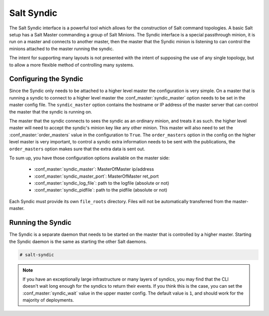 ===========
Salt Syndic
===========

The Salt Syndic interface is a powerful tool which allows for the construction
of Salt command topologies. A basic Salt setup has a Salt Master commanding a
group of Salt Minions. The Syndic interface is a special passthrough
minion, it is run on a master and connects to another master, then the master
that the Syndic minion is listening to can control the minions attached to
the master running the syndic.

The intent for supporting many layouts is not presented with the intent of
supposing the use of any single topology, but to allow a more flexible method
of controlling many systems.

Configuring the Syndic
======================

Since the Syndic only needs to be attached to a higher level master the
configuration is very simple. On a master that is running a syndic to connect
to a higher level master the :conf_master:`syndic_master` option needs to be
set in the master config file. The ``syndic_master`` option contains the
hostname or IP address of the master server that can control the master that
the syndic is running on.

The master that the syndic connects to sees the syndic as an ordinary minion,
and treats it as such. the higher level master will need to accept the syndic's
minion key like any other minion. This master will also need to set the
:conf_master:`order_masters` value in the configuration to ``True``. The
``order_masters`` option in the config on the higher level master is very
important, to control a syndic extra information needs to be sent with the
publications, the ``order_masters`` option makes sure that the extra data is
sent out.

To sum up, you have those configuration options available on the master side:

    - :conf_master:`syndic_master`: MasterOfMaster ip/address
    - :conf_master:`syndic_master_port`: MasterOfMaster ret_port
    - :conf_master:`syndic_log_file`: path to the logfile (absolute or not)
    - :conf_master:`syndic_pidfile`: path to the pidfile (absolute or not)

Each Syndic must provide its own ``file_roots`` directory. Files will not be
automatically transferred from the master-master.

Running the Syndic
==================

The Syndic is a separate daemon that needs to be started on the master that is
controlled by a higher master. Starting the Syndic daemon is the same as
starting the other Salt daemons.

.. code-block:: bash

    # salt-syndic

.. note::

    If you have an exceptionally large infrastructure or many layers of
    syndics, you may find that the CLI doesn't wait long enough for the syndics
    to return their events.  If you think this is the case, you can set the
    :conf_master:`syndic_wait` value in the upper master config.  The default
    value is ``1``, and should work for the majority of deployments.
